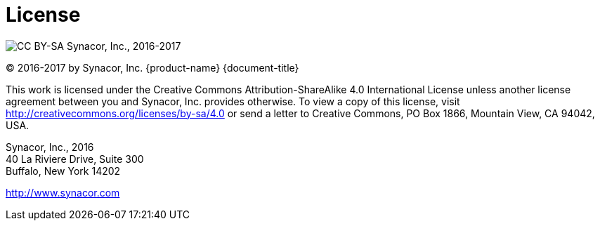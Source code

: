 [colophon]
= License

image:https://i.creativecommons.org/l/by-sa/4.0/88x31.png[CC BY-SA] Synacor, Inc., 2016-2017

(C) 2016-2017 by Synacor, Inc. {product-name} {document-title}

This work is licensed under the Creative Commons Attribution-ShareAlike 4.0
International License unless another license agreement between you and
Synacor, Inc. provides otherwise. To view a copy of this license, visit
http://creativecommons.org/licenses/by-sa/4.0 or send a letter to Creative
Commons, PO Box 1866, Mountain View, CA 94042, USA.

Synacor, Inc., 2016 +
40 La Riviere Drive, Suite 300 +
Buffalo, New York 14202

http://www.synacor.com
